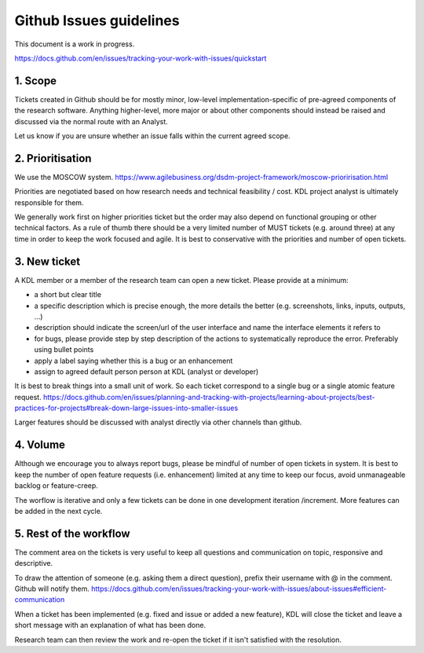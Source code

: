 Github Issues guidelines
========================

This document is a work in progress.

https://docs.github.com/en/issues/tracking-your-work-with-issues/quickstart

1. Scope
--------

Tickets created in Github should be for mostly minor, low-level implementation-specific of pre-agreed components of the research software. 
Anything higher-level, more major or about other components should instead be raised and discussed via the normal route with an Analyst.

Let us know if you are unsure whether an issue falls within the current agreed scope.

2. Prioritisation
-----------------

We use the MOSCOW system. 
https://www.agilebusiness.org/dsdm-project-framework/moscow-prioririsation.html

Priorities are negotiated based on how research needs and technical feasibility / cost. KDL project analyst is ultimately responsible for them.

We generally work first on higher priorities ticket but the order may also depend on functional grouping or other technical factors. 
As a rule of thumb there should be a very limited number of MUST tickets (e.g. around three) at any time in order to keep the work focused and agile. 
It is best to conservative with the priorities and number of open tickets. 

3. New ticket
-------------

A KDL member or a member of the research team can open a new ticket. Please provide at a minimum:

* a short but clear title
* a specific description which is precise enough, the more details the better (e.g. screenshots, links, inputs, outputs, ...)
* description should indicate the screen/url of the user interface and name the interface elements it refers to  
* for bugs, please provide step by step description of the actions to systematically reproduce the error. Preferably using bullet points
* apply a label saying whether this is a bug or an enhancement
* assign to agreed default person person at KDL (analyst or developer)

It is best to break things into a small unit of work. So each ticket correspond to a single bug or a single atomic feature request. 
https://docs.github.com/en/issues/planning-and-tracking-with-projects/learning-about-projects/best-practices-for-projects#break-down-large-issues-into-smaller-issues

Larger features should be discussed with analyst directly via other channels than github.

4. Volume
---------

Although we encourage you to always report bugs, please be mindful of number of open tickets in system. 
It is best to keep the number of open feature requests (i.e. enhancement) limited at any time to keep our focus, avoid unmanageable backlog or feature-creep.

The worflow is iterative and only a few tickets can be done in one development iteration /increment. More features can be added in the next cycle.

5. Rest of the workflow
-----------------------

The comment area on the tickets is very useful to keep all questions and communication on topic, responsive and descriptive.

To draw the attention of someone (e.g. asking them a direct question), prefix their username with @ in the comment. Github will notify them.
https://docs.github.com/en/issues/tracking-your-work-with-issues/about-issues#efficient-communication

When a ticket has been implemented (e.g. fixed and issue or added a new feature), KDL will close the ticket and leave a short message with an explanation of what has been done.

Research team can then review the work and re-open the ticket if it isn't satisfied with the resolution.
